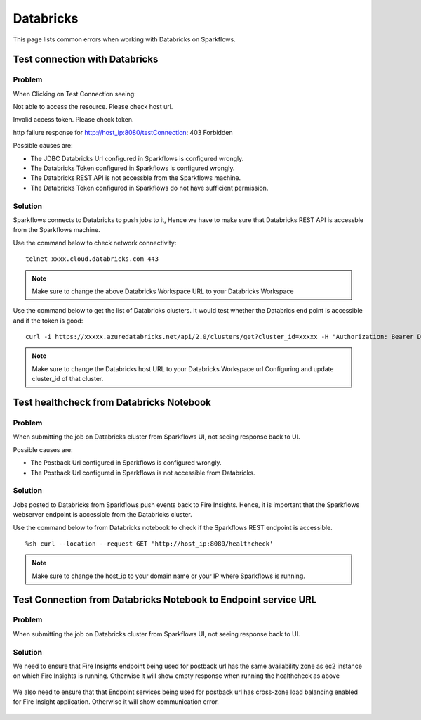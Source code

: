 Databricks
===========

This page lists common errors when working with Databricks on Sparkflows.

Test connection with Databricks
-------------

**Problem**
++++++

When Clicking on Test Connection seeing:

Not able to access the resource. Please check host url.

Invalid access token. Please check token.

http failure response for http://host_ip:8080/testConnection: 403 Forbidden 

Possible causes are:

* The JDBC Databricks Url configured in Sparkflows is configured wrongly.
* The Databricks Token configured in Sparkflows is configured wrongly.
* The Databricks REST API is not accessble from the Sparkflows machine.
* The Databricks Token configured in Sparkflows do not have sufficient permission.

**Solution**
++++++++++

Sparkflows connects to Databricks to push jobs to it, Hence we have to make sure that Databricks REST API is accessble from the Sparkflows machine.

Use the command below to check network connectivity:

::

    telnet xxxx.cloud.databricks.com 443


.. figure:: ../_assets/operating/operations/telnet_dbr.PNG
   :alt: operations
   :width: 80%

.. note::  Make sure to change the above Databricks Workspace URL to  your Databricks Workspace

Use the command below to get the list of Databricks clusters. It would test whether the Databrics end point is accessible and if the token is good:

::

      curl -i https://xxxxx.azuredatabricks.net/api/2.0/clusters/get?cluster_id=xxxxx -H "Authorization: Bearer Databricks_Token"

.. figure:: ../_assets/operating/operations/dbr_api.PNG
   :alt: operations
   :width: 80%

.. note::  Make sure to change the Databricks host URL to  your Databricks Workspace url Configuring and update cluster_id of that cluster.



Test healthcheck from Databricks Notebook
-----

**Problem**
++++++

When submitting the job on Databricks cluster from Sparkflows UI, not seeing response back to UI. 

Possible causes are:

* The Postback Url configured in Sparkflows is configured wrongly.
* The Postback Url configured in Sparkflows is not accessible from Databricks.

**Solution**
++++++++++

Jobs posted to Databricks from Sparkflows push events back to Fire Insights. Hence, it is important that the Sparkflows webserver endpoint is accessible from the Databricks cluster.

Use the command below to from Databricks notebook to check if the Sparkflows REST endpoint is accessible.

::

    %sh curl --location --request GET 'http://host_ip:8080/healthcheck'
    
    
.. figure:: ../_assets/operating/operations/healthcheck.PNG
   :alt: operations
   :width: 80%

.. note::  Make sure to change the host_ip to your domain name or your IP where Sparkflows is running.


Test Connection from Databricks Notebook to Endpoint service URL
----

**Problem**
++++++

When submitting the job on Databricks cluster from Sparkflows UI, not seeing response back to UI. 

**Solution**
++++++++++

We need to ensure that Fire Insights endpoint being used for postback url has the same availability zone as ec2 instance on which Fire Insights is running. Otherwise it will show empty response when running the healthcheck as above

.. figure:: ../_assets/operating/operations/end_2.PNG
   :alt: operations
   :width: 60%
   
.. figure:: ../_assets/operating/operations/end_3.PNG
   :alt: operations
   :width: 60%   


We also need to ensure that that Endpoint services being used for postback url has cross-zone load balancing enabled for Fire Insight application. Otherwise it will show communication error.

.. figure:: ../_assets/operating/operations/cross_zone.PNG
   :alt: operations
   :width: 60% 
